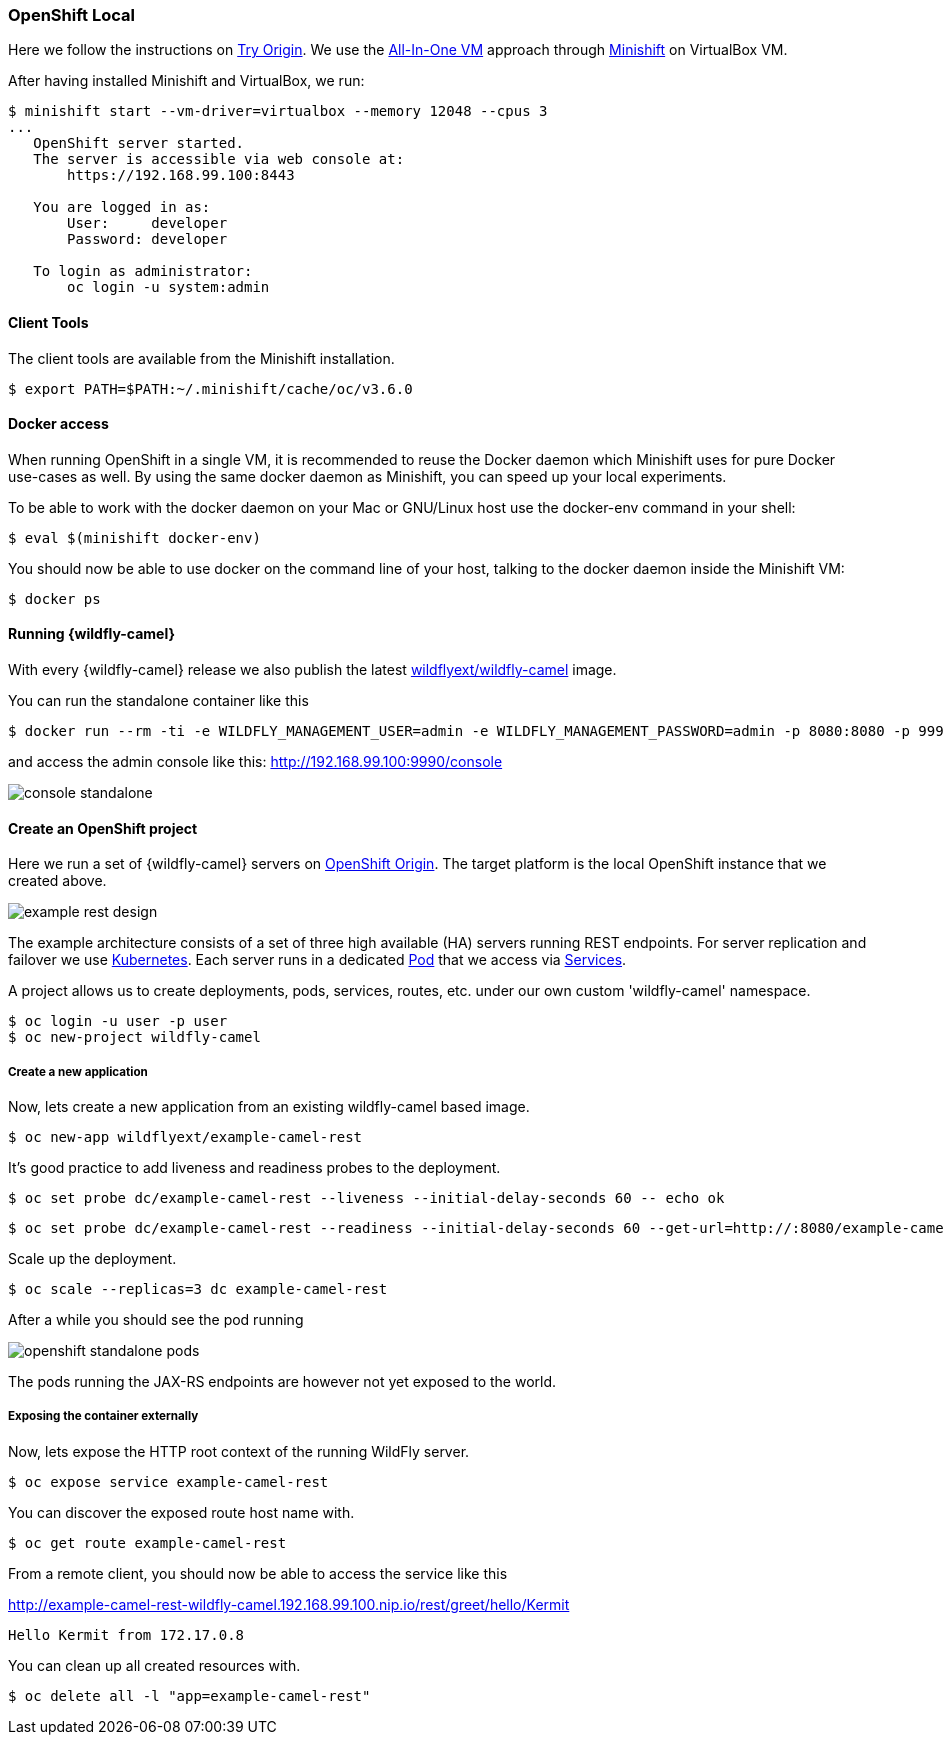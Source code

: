 ### OpenShift Local

Here we follow the instructions on https://www.openshift.org[Try Origin,window=_blank].
We use the https://www.openshift.org/vm[All-In-One VM,window=_blank] approach through https://www.openshift.org/minishift[Minishift,window=_blank] on VirtualBox VM.

After having installed Minishift and VirtualBox, we run:

[source,options="nowrap"]
----
$ minishift start --vm-driver=virtualbox --memory 12048 --cpus 3
...
   OpenShift server started.
   The server is accessible via web console at:
       https://192.168.99.100:8443

   You are logged in as:
       User:     developer
       Password: developer

   To login as administrator:
       oc login -u system:admin
----

==== Client Tools

The client tools are available from the Minishift installation.

----
$ export PATH=$PATH:~/.minishift/cache/oc/v3.6.0
----

==== Docker access

When running OpenShift in a single VM, it is recommended to reuse the Docker daemon which Minishift uses for pure Docker use-cases as well. By using the same docker daemon as Minishift, you can speed up your local experiments.

To be able to work with the docker daemon on your Mac or GNU/Linux host use the docker-env command in your shell:

----
$ eval $(minishift docker-env)
----

You should now be able to use docker on the command line of your host, talking to the docker daemon inside the Minishift VM:

----
$ docker ps
----

#### Running {wildfly-camel}

With every {wildfly-camel} release we also publish the latest https://hub.docker.com/repository/docker/wildflyext/wildfly-camel/[wildflyext/wildfly-camel,window=_blank] image.

You can run the standalone container like this

[source,options="nowrap"]
$ docker run --rm -ti -e WILDFLY_MANAGEMENT_USER=admin -e WILDFLY_MANAGEMENT_PASSWORD=admin -p 8080:8080 -p 9990:9990 wildflyext/wildfly-camel

and access the admin console like this: http://192.168.99.100:9990/console[,window=_blank]

image::console-standalone.png[]

#### Create an OpenShift project

Here we run a set of {wildfly-camel} servers on https://www.openshift.org[OpenShift Origin,window=_blank].
The target platform is the local OpenShift instance that we created above.

image::example-rest-design.png[]

The example architecture consists of a set of three high available (HA) servers running REST endpoints. For server replication and failover we use http://kubernetes.io[Kubernetes,window=_blank].
Each server runs in a dedicated https://github.com/GoogleCloudPlatform/kubernetes/blob/v1.0.0/docs/pods.md[Pod,window=_blank]
that we access via https://github.com/GoogleCloudPlatform/kubernetes/blob/v1.0.0/docs/services.md[Services,window=_blank].

A project allows us to create deployments, pods, services, routes, etc. under our own custom 'wildfly-camel' namespace.

 $ oc login -u user -p user
 $ oc new-project wildfly-camel

##### Create a new application

Now, lets create a new application from an existing wildfly-camel based image.

 $ oc new-app wildflyext/example-camel-rest

It's good practice to add liveness and readiness probes to the deployment.

 $ oc set probe dc/example-camel-rest --liveness --initial-delay-seconds 60 -- echo ok

 $ oc set probe dc/example-camel-rest --readiness --initial-delay-seconds 60 --get-url=http://:8080/example-camel-cxf-jaxrs/cxf

Scale up the deployment.

 $ oc scale --replicas=3 dc example-camel-rest

After a while you should see the pod running

image::openshift-standalone-pods.png[]

The pods running the JAX-RS endpoints are however not yet exposed to the world.

##### Exposing the container externally

Now, lets expose the HTTP root context of the running WildFly server.

 $ oc expose service example-camel-rest

You can discover the exposed route host name with.

 $ oc get route example-camel-rest

From a remote client, you should now be able to access the service like this

http://example-camel-rest-wildfly-camel.192.168.99.100.nip.io/rest/greet/hello/Kermit[,window=_blank]

 Hello Kermit from 172.17.0.8

You can clean up all created resources with.

 $ oc delete all -l "app=example-camel-rest"
